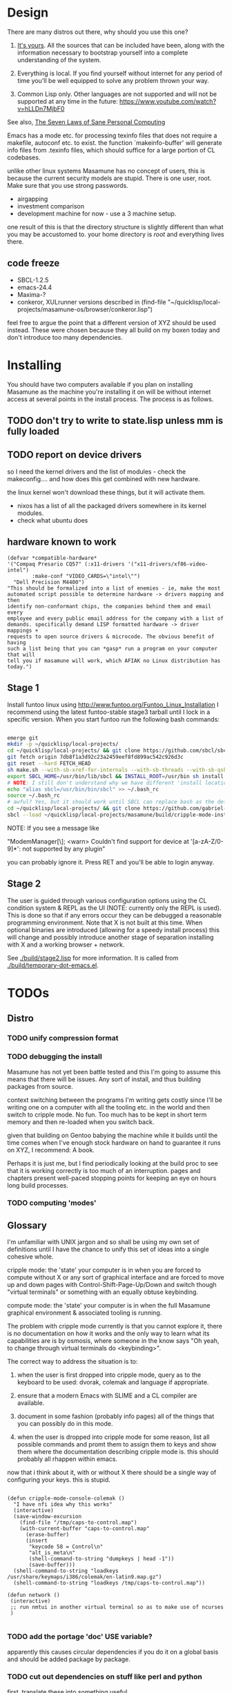 * Design

There are many distros out there, why should you use this one?

1. [[https://glyph.twistedmatrix.com/2005/11/ethics-for-programmers-primum-non.html][It's yours]]. All the sources that can be included have been, along with the information necessary to bootstrap yourself into a complete understanding of the system.
   
2. Everything is local. If you find yourself without internet for any period of time you'll be well equipped to solve any problem thrown your way.
   
3. Common Lisp only. Other languages are not supported and will not be supported at any time in the future: [[https://www.youtube.com/watch?v=hLLDn7MjbF0]]
   
See also, [[http://www.loper-os.org/?p=284][The Seven Laws of Sane Personal Computing]]

Emacs has a mode etc. for processing texinfo files that does not require a makefile, autoconf etc. to exist. the function `makeinfo-buffer' will generate info files from .texinfo files, which should suffice for a large portion of CL codebases.

unlike other linux systems Masamune has no concept of users, this is because the current security models are stupid. There is one user, root. Make sure that you use strong passwords.

 - airgapping
 - investment comparison
 - development machine for now - use a 3 machine setup.

one result of this is that the directory structure is slightly different than what you may be accustomed to. your home directory is /root/ and everything lives there.

** code freeze

 - SBCL-1.2.5
 - emacs-24.4
 - Maxima-?
 - conkeror, XULrunner versions described in (find-file "~/quicklisp/local-projects/masamune-os/browser/conkeror.lisp")

feel free to argue the point that a different version of XYZ should be used instead. These were chosen because they all build on my boxen today and don't introduce too many dependencies.

* Installing

You should have two computers available if you plan on installing Masamune as the machine you're installing it on will be without internet access at several points in the install process. The process is as follows.

** TODO don't try to write to state.lisp unless mm is fully loaded
** TODO report on device drivers

so I need the kernel drivers and the list of modules - check the makeconfig.... and how does this get combined with new hardware.

the linux kernel won't download these things, but it will activate them. 

- nixos has a list of all the packaged drivers somewhere in its kernel modules.
- check what ubuntu does

** hardware known to work

#+BEGIN_SRC common-lisp
(defvar *compatible-hardware*
'("Compaq Presario CQ57" (:x11-drivers '("x11-drivers/xf86-video-intel")
	    :make-conf "VIDEO_CARDS=\"intel\"")
  "Dell Precision M4400")
"This should be formalized into a list of enemies - ie, make the most
automated script possible to determine hardware -> drivers mapping and then
identify non-conformant chips, the companies behind them and email every
employee and every public email address for the company with a list of
demands. specifically demand LISP formatted hardware -> driver mappings +
requests to open source drivers & microcode. The obvious benefit of having
such a list being that you can *gasp* run a program on your computer that will
tell you if masamune will work, which AFIAK no Linux distribution has today.")
#+END_SRC

** Stage 1

Install funtoo linux using http://www.funtoo.org/Funtoo_Linux_Installation I recommend using the latest funtoo-stable stage3 tarball until I lock in a specific version. When you start funtoo run the following bash commands:

#+BEGIN_SRC bash

emerge git
mkdir -p ~/quicklisp/local-projects/
cd ~/quicklisp/local-projects/ && git clone https://github.com/sbcl/sbcl.git
git fetch origin 7db8f1a3d92c23a2459eef8fd899ac542c926d3c
git reset --hard FETCH_HEAD
sh make.sh --with-sb-xref-for-internals --with-sb-threads --with-sb-qshow --with-sb-eval --with-sb-source-locations
export SBCL_HOME=/usr/bin/lib/sbcl && INSTALL_ROOT=/usr/bin sh install.sh
# NOTE: I still don't understand why we have different 'install locations' paths etc. for UNIX, and since no-one has convinced me that it is a good idea I'm going to ignore SOP.
echo "alias sbcl=/usr/bin/bin/sbcl" >> ~/.bash_rc
source ~/.bash_rc
# awful? Yes, but it should work until SBCL can replace bash as the default shell.
cd ~/quicklisp/local-projects/ && git clone https://github.com/gabriel-laddel/masamune-os.git
sbcl --load ~/quicklisp/local-projects/masamune/build/cripple-mode-install.lisp

#+END_SRC
NOTE: If you see a message like

"ModemManager[\\d]: <warn> Couldn't find support for device at '[a-zA-Z/0-9]*': not supported by any plugin"

you can probably ignore it. Press RET and you'll be able to login anyway.

** Stage 2

The user is guided through various configuration options using the CL condition system & REPL as the UI (NOTE: currently only the REPL is used). This is done so that if any errors occur they can be debugged a reasonable programming environment. Note that X is not built at this time. When optional binaries are introduced (allowing for a speedy install process) this will change and possibly introduce another stage of separation installing with X and a working browser + network.

See [[./build/stage2.lisp]] for more information. It is called from [[./build/temporary-dot-emacs.el]].

* TODOs
** Distro
*** TODO unify compression format
    
*** TODO debugging the install

Masamune has not yet been battle tested and this I'm going to assume this means that there will be issues. Any sort of install, and thus building packages from source.

context switching between the programs I'm writing gets costly since I'll be writing one on a computer with all the tooling etc. in the world and then switch to cripple mode. No fun. Too much has to be kept in short term memory and then re-loaded when you switch back.

given that building on Gentoo babying the machine while it builds until the time comes when I've enough stock hardware on hand to guarantee it runs on XYZ, I recommend: A book.

Perhaps it is just me, but I find periodically looking at the build proc to see that it is working correctly is too much of an interruption. pages and chapters present well-paced stopping points for keeping an eye on hours long build processes.
*** TODO computing 'modes'
** Glossary

I'm unfamiliar with UNIX jargon and so shall be using my own set of definitions until I have the chance to unify this set of ideas into a single cohesive whole.

cripple mode: the 'state' your computer is in when you are forced to compute without X or any sort of graphical interface and are forced to move up and down pages with Control-Shift-Page-Up/Down and switch though "virtual terminals" or something with an equally obtuse keybinding.

compute mode: the 'state' your computer is in when the full Masamune graphical environment & associated tooling is running.

The problem with cripple mode currently is that you cannot explore it, there is no documentation on how it works and the only way to learn what its capabilities are is by osmosis, where someone in the know says "Oh yeah, to change through virtual terminals do <keybinding>".

The correct way to address the situation is to:

0. when the user is first dropped into cripple mode, query as to the keyboard to be used: dvorak, colemak and language if appropriate.

1. ensure that a modern Emacs with SLIME and a CL compiler are available.

2. document in some fashion (probably info pages) all of the things that you can possibly do in this mode.

3. when the user is dropped into cripple mode for some reason, list all possible commands and promt them to assign them to keys and show them where the documentation describing cripple mode is. this should probably all rhappen within emacs.

now that i think about it, with or without X there should be a single way of configuring your keys. this is stupid.

#+BEGIN_SRC

(defun cripple-mode-console-colemak ()
  "I have nfi idea why this works"
  (interactive)
  (save-window-excursion 
    (find-file "/tmp/caps-to-control.map")
    (with-current-buffer "caps-to-control.map"
      (erase-buffer)
      (insert 
       "keycode 58 = Control\n"
       "alt_is_meta\n"
       (shell-command-to-string "dumpkeys | head -1"))
       (save-buffer)))
  (shell-command-to-string "loadkeys /usr/share/keymaps/i386/colemak/en-latin9.map.gz")
  (shell-command-to-string "loadkeys /tmp/caps-to-control.map"))

(defun network ()
 (interactive)
 ;; run nmtui in another virtual terminal so as to make use of ncurses
 )

#+END_SRC

*** TODO add the portage 'doc' USE variable?
    apparently this causes circular dependencies if you do it on a global basis and should be added package by package.
*** TODO cut out dependencies on stuff like perl and python

    first, translate these into something useful

    https://code.google.com/p/yjl/source/browse/Miscellaneous/PDepGraph.py
    http://yjl.googlecode.com/hg/Miscellaneous/PDepGraph.py

*** TODO remove all text editors other than emacs
*** TODO automate build process
*** TODO always use UTC as I and prefer dead simple time translations to 7pm sunset.
*** TODO is lispy audio is a reasonable thing to ask for?
**** codebases to review

- pocket sphinx
- sphinx2
- sphinx3
- sphinxbase
- cl-pulseaudio

** TODO bind the debugger in all threads, currently errors get nesed up to sb-kernel:*maximum-error-depth*, causing problems when I attempt to join an IRC channel
** TODO editor

see https://github.com/capitaomorte/sly for a rethinking of SLIME+SWANK. In the new Lisp editor there are a few things that are needed out of the box we don't have today in anything else.
persistant, cl-ppcre searchable rings, slime eval, eval in frame etc. that (possibly) specializes on the place in the 'global-tree' of such things.
keep track of all undefined functions etc. within the program even when the sexp is compiled
keep track of "" matching within strings?
with-open-file autocompletion (ie, just give me a stream name and complete symbols - can other forms use type inference to determine intermediate symbol names? I generally don't care much what they're called)
full english / todo editing integrated into the comments
index all codebases loaded into the lisp image for commands like `who-calls'
detect invalid lambda-lists
testing out of the box + stats on what is untested & tested
apropos (cl-ppcre regex)
smart updates of packages and .asd files according to your exports at the repl
better autodocs
autocompletion everywhere that works across packages (ie, pathnames, names should complete in both repl and buffers)
class browser (show methods of class etc.)
structure editing as the default
multiple repls
repl into other boxes works out of the box
autcompletion on common forms, defclass, etc. (redshank style?)
disassembler
better inspector - if I've a image / video / audio on one of my objects I should see it (obviously, resize etc.)
renaming files should update the .asd and also take care of any documentation references.
smart renaming mechanisms, smart argument list changes- notify me what else needs to be updated when I update a function -- this should carry through to the documentation of the codebase
a few 'flavors' of asdf-compiling a system, that is, I want to have some settings ranging from "fast" "debuggable" and be
able to compile a single system as such and get stats on how it works.

** TODO Removing OpenGL

I'm not the first to notice OpenGL's problems, but am the first person I'm aware of stating that the lack of a realistic plan to address them is unacceptable.[1] An comprehensible open source 3D api is necessary for interesting programs of all kinds, and the medical and scientific establishments don't have access to anything better. Were current hardware properly documented, creating a replacement would be straightforward. alas, we live in a world where market leaders compensate for technical incompetence by withholding information from their customers. Alternative computer architectures is an solution in the medium to long term[2], but does not address the need for a stable 3D api today. A sane api could be built on OpenGL, but there are issues. consider:

1. The documentation for OpenGL is either poorly written, non-existent or so outdated that it actually manages to destroy understanding. the red book claims to contain the information necessary to write "modern OpenGL" but is little more than a poorly written scam to drain desperate programmers of their precious time and money. very few programs require more than docstrings and perhaps a single document containing the vocabulary necessary to discuss the conceptual territory. in any case, the common lisp hyperspec clearly demonstrates that large programs can be adequately documented online.
nnn
2. OpenGL is entirely dependent on the the underlying hardware, and there are numerous issues at this level of abstraction. in the 22 years since it's inception no one has created an open source program to inform you as to which features are available on your computer, vendors regularly ignore bug reports, disregard the specification[3] and the hardware doesn't necessarily work as advertised either[4]. 

3. GLSL. It has syntax of C and none of the semantics, the language specification is a joke and as designed, there are serious performance issues.[5] It needs to die.

4. The surrounding ecosystem is intellectually bankrupt. OpenGLUT, SDL and X may not be part of OpenGL, but they're necessary for using it. All are broken in various ways.[6] EG, when running some cl-opengl examples that make use of glut, if you press a key, with the glut window focused, it'll throw an error, and cause repaint errors (at the X level? screenshot: http://i.imgur.com/A2lY4zn.png) I realize that by abstracting over the debugging system of X, OpenGL and glut with the CL condition system, it's possible to have a sane development experience, but as far as i know no one has done this. the idiots who write SDL/GLUT/X etc. are perfectly happy to live with this defectiveness, but it wastes a massive amount of time of anyone who wishes to build stable, sophisticated programs.

CEPL and varjo are massive steps forwards towards a first-class common lisp 3D development system, However, having read some of the code and the included notes, I did not get the impression that the endgame includes addressing problems 1, or 2.

There are three ways go about attacking this problem

1. Ignore 3D
   
2. Abstract over OpenGL. While this would be awfully nifty, opengl's broken parts will still be hellish to interface with - how fast does your rendering loop really need to be? Imo, this will end in tears. The hard part isn't that you've got to deal with the API - that can be learnt, it's that producing something of sufficient quality will prevent you from doing any programming. For example, you're going to spend a great deal of time choosing the correct OpenGL version, documenting it, dealing with the inevitable kickback from intel etc. that don't want anything reasonable on the market, all the big players quickly pushing out drives to fuck with the scheme you're using to interface with XYZ. No thank you.
   
3. Write a sane 3D api that ignores GPU acceleration entirely. Such a codebase could be actually understood (as you're not hacking around undocumented hardware) and re-write the relevant bits  if hardware acceleration ever makes itself available. This will result in the most lispy codebase as the abstractions will carry down to the metal. 

** TODO removing X

   X needs to go. I've taken a hard look at wayland, and it's awful (depends on OpenGL, rendering it completely useless).

   http://blog.mecheye.net/2012/06/the-linux-graphics-stack/

   relevent codebases,

   https://github.com/pyb/zen
   http://www.cliki.net/CLX-CURSOR
   http://www.cliki.net/CLX-TRUETYPE
   http://xcb.freedesktop.org/XmlXcb/
   http://www.cliki.net/Acclaim ;; drawing stuff directly on the screen using CLX
   http://www.cliki.net/CL-VECTORS
   http://users.actrix.co.nz/mycroft/event.lisp ;; events code 
   http://common-lisp.net/project/cmucl/doc/clx/ ;; the CLX manual
   http://www.cawtech.demon.co.uk/clx/simple/examples.html tutorial of using CLX
   https://github.com/filonenko-mikhail/clx-xkeyboard ;; clx-keyboard replaces what functionality of X keyboard? can we get rid of X keyboard entirely?

** TODO habits
   - race ghost
   - day/week/month/year note taking
      
** TODO PCLOS

   there are two types of persistent classes that need to be taken into
   account. human readable and not. source files, such as packages.lisp and .asd
   files should be the human readable version. manardb deals with
   machine-redable objects, but the other side of this is lacking.

** TODO removing Emacs

   Emacs is currently kept around to perform the following tasks

   - reading info files
     
   - Magit
     
     At some point in time someone sane will get fed up with git and write a
     CL-aware alternative, but until then we're stuck with Magit.

   - reading pdfs
     
     I don't plan on spending much of my time reading .pdfs in the future, but
     when the need arises (converting an idea in some paper to a vertex in the
     knowledge map) it will be nice to have Emacs around.

     the docview program for Emacs converts .pdfs into .png files for
     viewing. one could conceivably use ~cl-pdf to get in the case of
     obfuscation fall back onto a batch-mode emacs script to convert into .png
     for an ocr program (then output formatted the same as the .pdf using
     `format' hacks).

** TODO add an advice system

- translate advice.el
- http://www.lispworks.com/documentation/lw445/LWRM/html/lwref-268.htm
- http://www.cs.cmu.edu/afs/cs/project/clisp/hackers/phg/clim/src/utils/clos-patches.lisp

** TODO Read and extract design docs

   http://lists.unlambda.com/
   http://www.cliki.net/Verrazano
   http://xach.com/naggum/articles/2004-031-ATW-KL2065E@naggum.no.html
   https://groups.google.com/forum/#!topic/comp.lang.lisp/AhXjZBHFoQU%5B1-25-false%5D
   https://groups.google.com/forum/#!topic/comp.lang.lisp/McM5qzmIWS4%5B1-25-false%5D

   https://groups.google.com/forum/message/raw?msg=comp.lang.lisp/XpvUwF2xKbk/Xz4Mww0ZwLIJ

  (:url "https://groups.google.com/forum/#!msg/comp.lang.dylan/3uuUb3Z9pAc/6NbE9gYpeAIJ"
   :title "ZWEI (Re: emacs rules and vi sucks)"
   :description "Here's a little more historical detail, for anyone interested.

gnuemacs is quite different from the Eine/Zwei family of
editors, in that it uses the \"bigline\" structure to model the
contents of its buffers.  Hemlock and the LW editor also
use this representation.  Buffer pointers (BPs) are then simply
integers that point into the bigline.  This can be a very space-
efficient structure, but the downside is that it is very hard to
have any sort of polymorphic \"line\" object.  This makes it
much tougher to do things like graphics; a friend from Lucid
told me that Jamie Zawinski, a formidable hacker, spent about
a year a year wrestling with gnuemacs before he could make
it general enough to do the sorts of things he got Xemacs to do.

Zwei models buffers as linked lists of line objects, and BPs
are a pair {line,index}.  This makes it easier to do some
clever stuff in Zwei, but IIRC lines in Zwei are structures,
not classes, so it turned out that we had to wrestle quite a
bit with Zwei to get display of multiple fonts and graphics
to work (on the order of many weeks).

The editor for FunO's Dylan product -- Deuce --  is the
next generation of Zwei in many ways.  It has first class
polymorphic lines, first class BPs, and introduces the idea
first class \"source containers\" and \"source sections\".  A
buffer is then dynamically composed of \"section nodes\".
This extra generality costs  in space (it takes about 2 bytes of
storage for every byte in a source file, whereas gnuemacs
and the LW editor takes about 1 byte), and it costs a little
in performance, but in return it's much easier to build some
cool features:
 - Multiple fonts and colors fall right out (it took me about
   1 day to get this working, and most of the work for fonts
   was because FunO Dylan doesn't have built-in support for
   \"rich characters\", so I had to roll my own).
 - Graphics display falls right out (e.g., the display of a buffer
   can show lines that separate sections, and there is a column
   of icons that show where breakpoints are set, where there
   are compiler warnings, etc.  Doing both these things took
   less than 1 day, but a comparable feature in Zwei took a
   week.  I wonder how long it took to do the icons in Lucid's
   C/C++ environment, whose name I can't recall.)
 - \"Composite buffers\"\" (buffers built by generating functions
   such as \"callers of 'foo'\" or \"subclasses of 'window') fall right
   out of this design, and again, it took less than a day to do this.
   It took a very talented hacker more than a month to build a
   comparable (but non-extensible) version in Zwei for an in-house
   VC system, and it never really worked right.
Of course, the Deuce design was driven by knowing about the
sorts of things that gnuemacs and Zwei didn't get right (*).  It's so
much easier to stand on other people shoulders..."))
   
* Research
** academic research papers

synthesis OS

** Review of Related technologies
*** ankisrs.net
*** Knewton

   Their product is currently not (and will never be?) open to the public.

*** Khan Academy
**** pros   
**** cons

   - there is far too much going on visually. I spent some time 

   - I'm not entirely sold on the idea of hints - generally speaking, you either
     
     understand something, or not. It's not as if seeing a 'hint' (part of the 
     solution) is going to jump start your brain into understanding. If I don't
     understand, I need a button that shows me the backtrace of logic rather than
     the solution.

   - It's rather irritating that I can't sign up for a course / lesson / path and resume where I left off
     
   - Not personalized enough - when it knows the language I use and other such settings, it should REMO
     
   - resource intensive - slow, causes chrome to crash
     
   - The concepts they teach are all relatively sophomoric. 
     
   - not clear how to mute sound
     
   - doesn't allow for mastery, as in, it's a technology that punishes experts.
     
   - there isn't a clear flow when practicing skills
     
   - Overload of points and notifications / badges, and it's not clear what they represent, or what their value is.
     
   - the community page is WAY too cluttered
     
   - on the 'mission' page there is WAY too much going on. You really only need one progress bar.
     
   - Logos suck
     
   - There isn't just a GO button, or any clear way to know what to practice
     
   - The practice thing isn't centered
     
   - Okay, yes, the UI is friendly, but it's also insulting to my intelligence. Where are my options, settings etc?
     
   - HTML5 back button doesn't work like you would expect
     
   - slow
     
   - Problems should fit on the screen
        - I can scroll down when I'm in the middle of solving problems. Gah.
	  
   - If I get something correct, automatically move me onto the next problem
     
   - When I get to the end of a task and see the task dashboard, there isn't a 'continue' button. This breaks my flow
     
   - the graphs / dashboard visualizations don't fit together to form a coherent whole. How much have I learned of the subject, course, mission? I've nfi. What is the purpose of the metrics you're showing me? nfi.
    - I want an introduction to the concepts used to structure information within their app, but nothing is available. I know what a coach is irl, but no idea what it means on your system.=
    - it's not clear where to get started if I want to learn something new or spend my time browsing around - probably b/c the concepts are not clearly defined.
      
*** clever
*** EdX
*** Coursera
*** brilliant.org
*** quizlet
**** pros
**** cons

   - first time I use it, I've slow internet, making it completely unusable.
     CSS etc. doesn't layout correctly in all browsers. It is SLOWWWWWW.

** Relevent Codebases
*** antiweb

   https://github.com/hoytech/antiweb

   I took a look at antiweb. It was, in opposition to many other programs I'm aware of - designed. This bodes well, though I've not yet got the time to stress test it.

* Debugging

  (async-shell-command "journalctl --no-pager") ;; contains all
  xke (X keyboard events) program will open a window and log any events sent to it and their X
  http://jvns.ca/blog/2014/04/20/debug-your-programs-like-theyre-closed-source/

* Footnotes

[1] examples of people completely failing to offer realistic solutions:

(dolist (k '("http://www.joshbarczak.com/blog/?p=99" "http://richg42.blogspot.com/2014/05/things-that-drive-me-nuts-about-opengl.html" "http://richg42.blogspot.com/2014/06/how-i-learned-to-stop-worrying-and-love.html" "http://timothylottes.blogspot.se/2014/05/re-joshua-barczaks-opengl-is-broken.html" "http://www.joshbarczak.com/blog/?p=196")) (browse-url k))
[2] http://www.loper-os.org/?p=1361
[3] http://richg42.blogspot.com/2014/05/the-truth-on-opengl-driver-quality.html
[4] https://dolphin-emu.org/blog/2013/09/26/dolphin-emulator-and-opengl-drivers-hall-fameshame/
[5] http://www.joshbarczak.com/blog/?p=154 see reason #3
[6] how we got here. i read this book and found it informative and entertaining: http://richard.esplins.org/static/downloads/unix-haters-handbook.pdf
